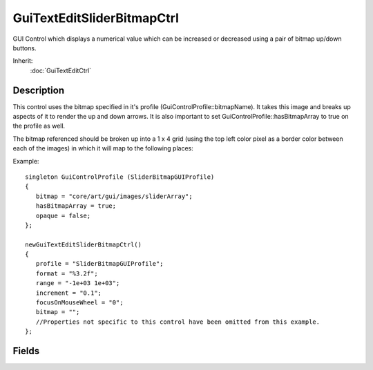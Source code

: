 GuiTextEditSliderBitmapCtrl
===========================

GUI Control which displays a numerical value which can be increased or decreased using a pair of bitmap up/down buttons.

Inherit:
	:doc:`GuiTextEditCtrl`

Description
-----------

This control uses the bitmap specified in it's profile (GuiControlProfile::bitmapName). It takes this image and breaks up aspects of it to render the up and down arrows. It is also important to set GuiControlProfile::hasBitmapArray to true on the profile as well.

The bitmap referenced should be broken up into a 1 x 4 grid (using the top left color pixel as a border color between each of the images) in which it will map to the following places:

Example::

	singleton GuiControlProfile (SliderBitmapGUIProfile)
	{
	   bitmap = "core/art/gui/images/sliderArray";
	   hasBitmapArray = true;
	   opaque = false;
	};
	
	newGuiTextEditSliderBitmapCtrl()
	{
	   profile = "SliderBitmapGUIProfile";
	   format = "%3.2f";
	   range = "-1e+03 1e+03";
	   increment = "0.1";
	   focusOnMouseWheel = "0";
	   bitmap = "";
	   //Properties not specific to this control have been omitted from this example.
	};


Fields
------

.. cpp:member:: filename  GuiTextEditSliderBitmapCtrl::bitmap

	Unused.

.. cpp:member:: bool  GuiTextEditSliderBitmapCtrl::focusOnMouseWheel

	If true, the control will accept giving focus to the user when the mouse wheel is used.

.. cpp:member:: string  GuiTextEditSliderBitmapCtrl::format

	Character format type to place in the control.

.. cpp:member:: float  GuiTextEditSliderBitmapCtrl::increment

	How far to increment the slider on each step.

.. cpp:member:: Point2F  GuiTextEditSliderBitmapCtrl::range

	Maximum vertical and horizontal range to allow in the control.
